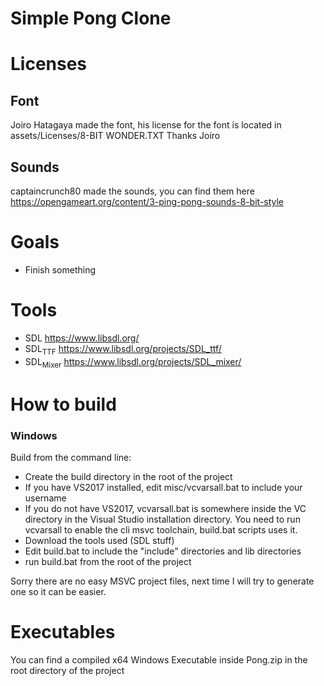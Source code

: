 * Simple Pong Clone

* Licenses
** Font
Joiro Hatagaya made the font, his license for the font is located in assets/Licenses/8-BIT WONDER.TXT
Thanks Joiro

** Sounds
captaincrunch80 made the sounds, you can find them here https://opengameart.org/content/3-ping-pong-sounds-8-bit-style

* Goals
- Finish something

* Tools
- SDL 		https://www.libsdl.org/
- SDL_TTF 	https://www.libsdl.org/projects/SDL_ttf/
- SDL_Mixer 	https://www.libsdl.org/projects/SDL_mixer/

* How to build
*** Windows
Build from the command line:

- Create the build directory in the root of the project
- If you have VS2017 installed, edit misc/vcvarsall.bat to include your username
- If you do not have VS2017, vcvarsall.bat is somewhere inside the VC directory in the Visual Studio installation directory. You need to run vcvarsall to enable the cli msvc toolchain, build.bat scripts uses it.
- Download the tools used (SDL stuff)
- Edit build.bat to include the "include" directories and lib directories
- run build.bat from the root of the project

Sorry there are no easy MSVC project files, next time I will try to generate one so it can be easier.

* Executables

You can find a compiled x64 Windows Executable inside Pong.zip in the root directory of the project
